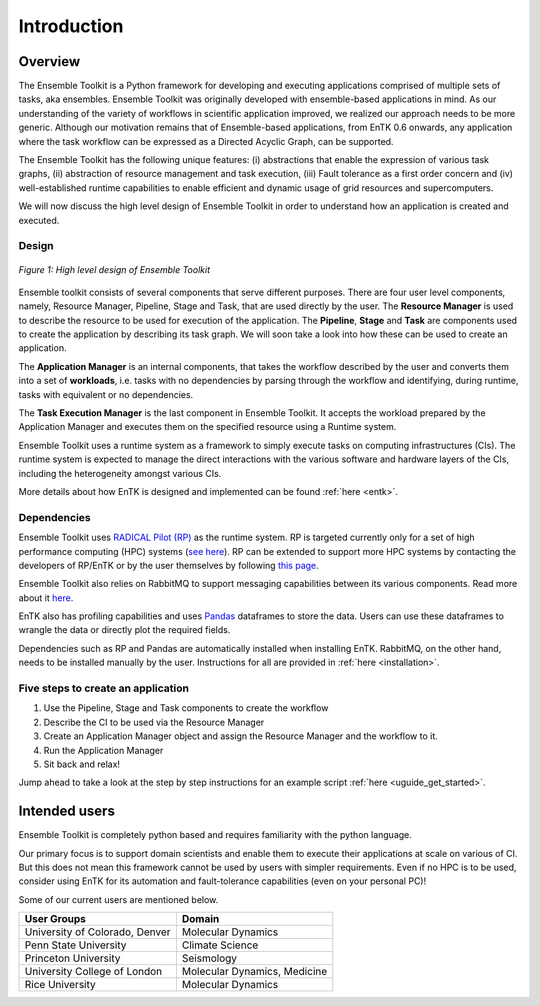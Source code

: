 .. _introduction:

************
Introduction
************

Overview
========


The Ensemble Toolkit is a Python framework for developing and executing 
applications comprised of multiple sets of tasks, aka ensembles. Ensemble 
Toolkit was originally developed with ensemble-based applications in mind. As 
our understanding of the variety of workflows in scientific application 
improved, we realized our approach needs to be more generic. Although our 
motivation remains that of Ensemble-based applications, from EnTK 0.6 onwards, 
any application where the task workflow can be expressed as a Directed Acyclic 
Graph, can be supported.

The Ensemble Toolkit has the following unique features: (i) abstractions that 
enable the expression of various task graphs, (ii) abstraction of resource 
management and task execution, (iii) Fault tolerance as a first order concern
and (iv) well-established runtime capabilities to enable efficient and dynamic 
usage of grid resources and supercomputers.

We will now discuss the high level design of Ensemble Toolkit in order to 
understand how an application is created and executed.

Design
------

.. figure:: figures/design-high-level.jpg
   :width: 500pt
   :align: center
   :alt: Ensemble Toolkit Design - high level

   `Figure 1: High level design of Ensemble Toolkit`


Ensemble toolkit consists of several components that serve different purposes. 
There are four user level components, namely, Resource Manager, Pipeline, Stage
and Task, that are used directly by the user. The **Resource Manager** is used
to describe the resource to be used for execution of the application. The 
**Pipeline**, **Stage** and **Task** are components used to create the 
application by describing its task graph. We will soon take a look into how 
these can be used to create an application.

The **Application Manager** is an internal components, that takes the workflow 
described by the user and converts them into a set of **workloads**, i.e. tasks
with no dependencies by parsing through the workflow and identifying, during 
runtime, tasks with equivalent or no dependencies. 

The **Task Execution Manager** is the last component in Ensemble Toolkit. It 
accepts the workload prepared by the Application Manager and executes them on 
the specified resource using a Runtime system.

Ensemble Toolkit uses a runtime system as a framework to simply execute tasks 
on computing infrastructures (CIs). The runtime system is expected to manage 
the direct interactions with the various software and hardware layers of the 
CIs, including the heterogeneity amongst various CIs.

More details about how EnTK is designed and implemented can be found 
:ref:`here <entk>`.

.. _dependency:

Dependencies
------------

Ensemble Toolkit uses `RADICAL Pilot (RP) <http://radicalpilot.readthedocs.org>`_ 
as the runtime system. RP is targeted currently only for a set of high 
performance computing (HPC) systems 
(`see here <http://radicalpilot.readthedocs.io/en/latest/resources.html#chapter-resources>`_). 
RP can be extended to support more HPC systems by contacting the developers of 
RP/EnTK or by the user themselves by following 
`this page <http://radicalpilot.readthedocs.io/en/latest/machconf.html#writing-a-custom-resource-configuration-file>`_.

Ensemble Toolkit also relies on RabbitMQ to support messaging capabilities 
between its various components. Read more about it `here <http://www.rabbitmq.com/>`_.

EnTK also has profiling capabilities and uses `Pandas <https://pandas.pydata.org/>`_ 
dataframes to store the data. Users can use these dataframes to wrangle the data
or directly plot the required fields.

Dependencies such as RP and Pandas are automatically installed when installing 
EnTK. RabbitMQ, on the other hand, needs to be installed manually by the user.
Instructions for all are provided in :ref:`here <installation>`.

Five steps to create an application
-----------------------------------

1. Use the Pipeline, Stage and Task components to create the workflow
2. Describe the CI to be used via the Resource Manager
3. Create an Application Manager object and assign the Resource Manager and the workflow to it.
4. Run the Application Manager
5. Sit back and relax!

Jump ahead to take a look at the step by step instructions for an example
script :ref:`here <uguide_get_started>`.

Intended users
==============

Ensemble Toolkit is completely python based and requires familiarity with the 
python language. 

Our primary focus is to support domain scientists and enable them to execute 
their applications at scale on various of CI. But this does not mean this 
framework cannot be used by users with simpler requirements. Even if no HPC is 
to be used, consider using EnTK for its automation and fault-tolerance 
capabilities (even on your personal PC)!

Some of our current users are mentioned below.

+------------------------+------------+
| User Groups            |   Domain   |
+========================+============+
| University of Colorado,|  Molecular |
| Denver                 |  Dynamics  |
+------------------------+------------+
| Penn State University  | Climate    |
|                        | Science    |
+------------------------+------------+
| Princeton University   | Seismology |
+------------------------+------------+
| University College of  | Molecular  |
| London                 | Dynamics,  |
|                        | Medicine   |
+------------------------+------------+
| Rice University        | Molecular  |
|                        | Dynamics   |
+------------------------+------------+
